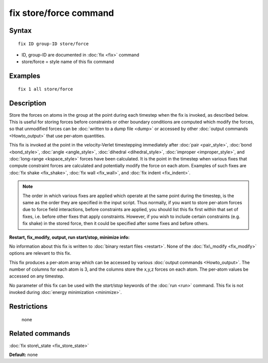 .. index:: fix store/force

fix store/force command
=======================

Syntax
""""""


.. parsed-literal::

   fix ID group-ID store/force

* ID, group-ID are documented in :doc:`fix <fix>` command
* store/force = style name of this fix command

Examples
""""""""


.. parsed-literal::

   fix 1 all store/force

Description
"""""""""""

Store the forces on atoms in the group at the point during each
timestep when the fix is invoked, as described below.  This is useful
for storing forces before constraints or other boundary conditions are
computed which modify the forces, so that unmodified forces can be
:doc:`written to a dump file <dump>` or accessed by other :doc:`output commands <Howto_output>` that use per-atom quantities.

This fix is invoked at the point in the velocity-Verlet timestepping
immediately after :doc:`pair <pair_style>`, :doc:`bond <bond_style>`,
:doc:`angle <angle_style>`, :doc:`dihedral <dihedral_style>`,
:doc:`improper <improper_style>`, and :doc:`long-range <kspace_style>`
forces have been calculated.  It is the point in the timestep when
various fixes that compute constraint forces are calculated and
potentially modify the force on each atom.  Examples of such fixes are
:doc:`fix shake <fix_shake>`, :doc:`fix wall <fix_wall>`, and :doc:`fix indent <fix_indent>`.

.. note::

   The order in which various fixes are applied which operate at
   the same point during the timestep, is the same as the order they are
   specified in the input script.  Thus normally, if you want to store
   per-atom forces due to force field interactions, before constraints
   are applied, you should list this fix first within that set of fixes,
   i.e. before other fixes that apply constraints.  However, if you wish
   to include certain constraints (e.g. fix shake) in the stored force,
   then it could be specified after some fixes and before others.

**Restart, fix\_modify, output, run start/stop, minimize info:**

No information about this fix is written to :doc:`binary restart files <restart>`.  None of the :doc:`fix\_modify <fix_modify>` options
are relevant to this fix.

This fix produces a per-atom array which can be accessed by various
:doc:`output commands <Howto_output>`.  The number of columns for each
atom is 3, and the columns store the x,y,z forces on each atom.  The
per-atom values be accessed on any timestep.

No parameter of this fix can be used with the *start/stop* keywords of
the :doc:`run <run>` command.  This fix is not invoked during :doc:`energy minimization <minimize>`.

Restrictions
""""""""""""
 none

Related commands
""""""""""""""""

:doc:`fix store\_state <fix_store_state>`

**Default:** none


.. _lws: http://lammps.sandia.gov
.. _ld: Manual.html
.. _lc: Commands_all.html
